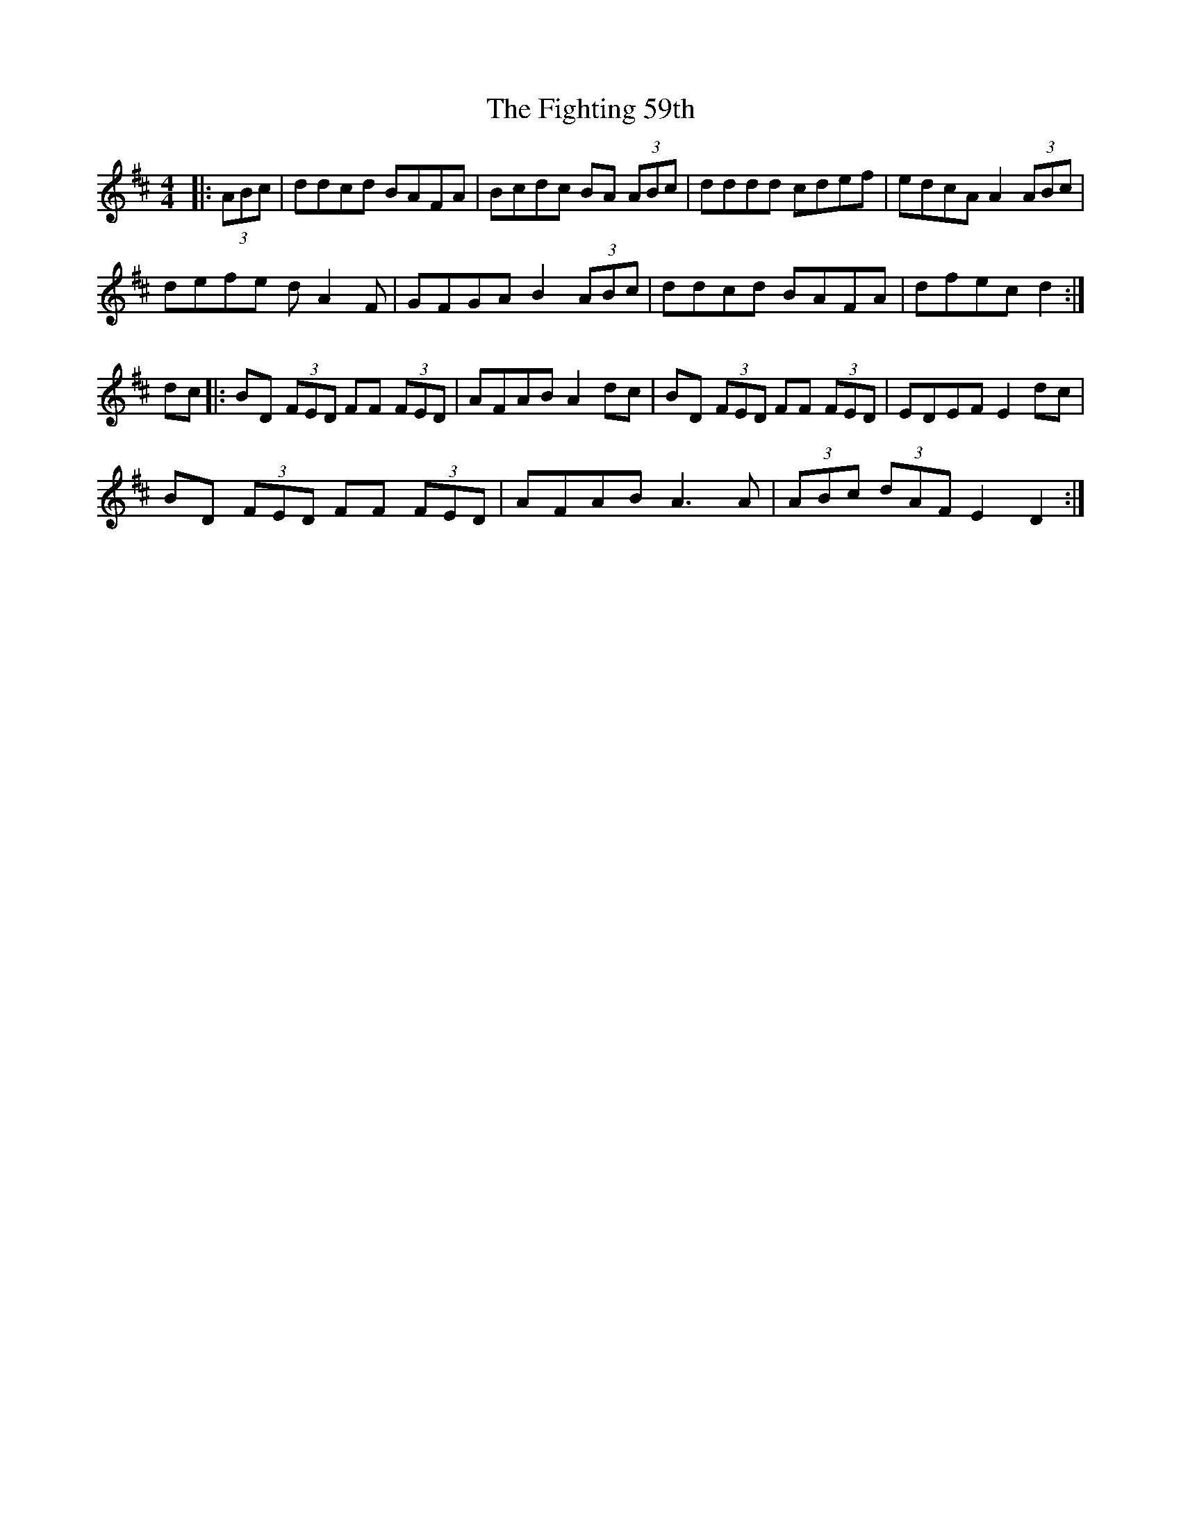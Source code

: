 X: 13012
T: Fighting 59th, The
R: hornpipe
M: 4/4
K: Dmajor
|:(3ABc|ddcd BAFA|Bcdc BA (3ABc|dddd cdef|edcA A2 (3ABc|
defe dA2F|GFGA B2 (3ABc|ddcd BAFA|dfec d2:|
dc|:BD (3FED FF (3FED|AFAB A2 dc|BD (3FED FF (3FED|EDEF E2 dc|
BD (3FED FF (3FED|AFAB A3 A|(3ABc (3dAF E2 D2:|

